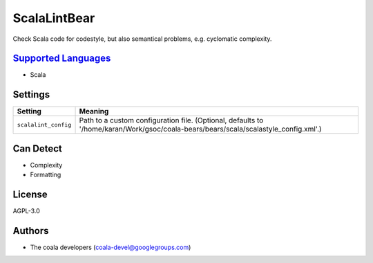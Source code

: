 **ScalaLintBear**
=================

Check Scala code for codestyle, but also semantical problems,
e.g. cyclomatic complexity.

`Supported Languages <../README.rst>`_
-----

* Scala

Settings
--------

+-----------------------+-------------------------------------------------------------------------+
| Setting               |  Meaning                                                                |
+=======================+=========================================================================+
|                       |                                                                         |
| ``scalalint_config``  | Path to a custom configuration file. (Optional, defaults to             |
|                       | '/home/karan/Work/gsoc/coala-bears/bears/scala/scalastyle_config.xml'.) |
|                       |                                                                         |
+-----------------------+-------------------------------------------------------------------------+


Can Detect
----------

* Complexity
* Formatting

License
-------

AGPL-3.0

Authors
-------

* The coala developers (coala-devel@googlegroups.com)
